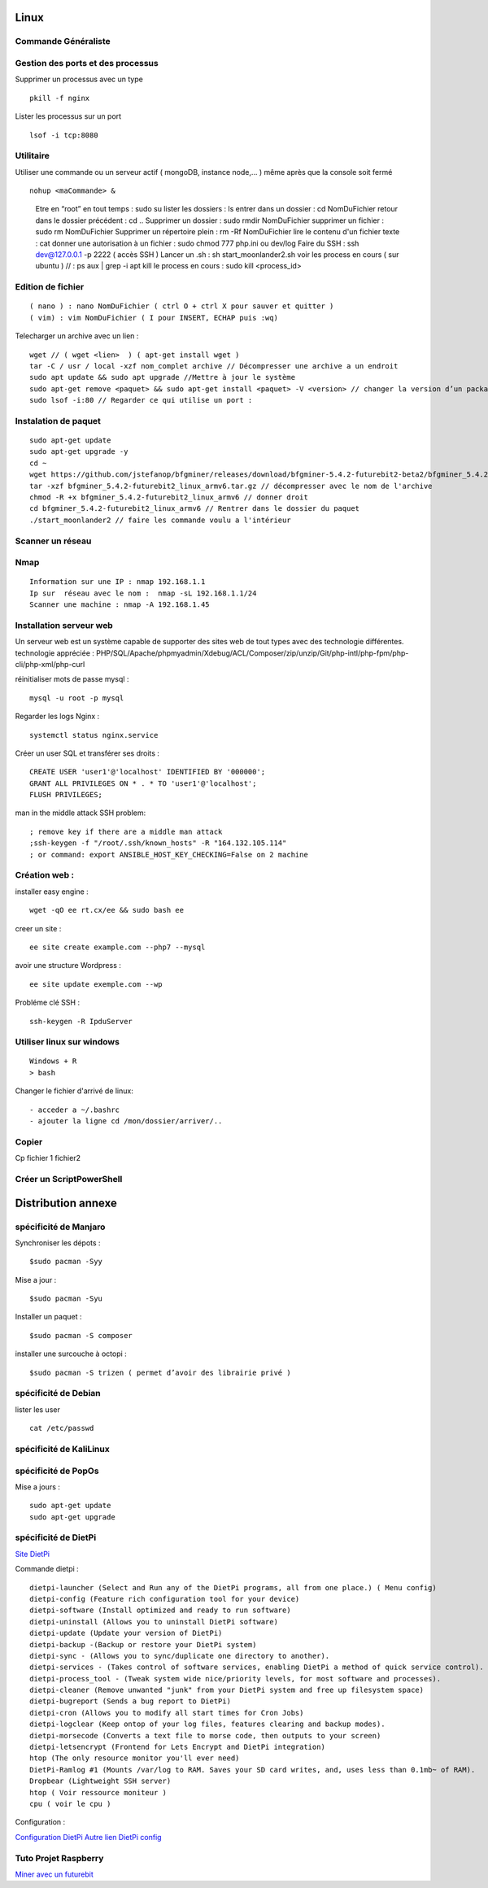 .. index::
   single: Linux;

Linux
===================

Commande Généraliste
-------------------

Gestion des ports et des processus
-------------------

Supprimer un processus avec un type
::

   pkill -f nginx

Lister les processus sur un port
::

   lsof -i tcp:8080


Utilitaire
--------------------

Utiliser une commande ou un serveur actif ( mongoDB, instance node,... ) même après que la console soit fermé
::

   nohup <maCommande> &

-----------------------
::

   Etre en “root” en tout temps : sudo su
   lister les dossiers : ls
   entrer dans un dossier : cd NomDuFichier
   retour dans le dossier précédent  : cd ..
   Supprimer un dossier : sudo rmdir NomDuFichier
   supprimer un fichier : sudo rm NomDuFichier
   Supprimer un répertoire plein : rm -Rf NomDuFichier
   lire le contenu d'un fichier texte : cat
   donner une autorisation à un fichier : sudo chmod 777 php.ini ou dev/log
   Faire du SSH : ssh dev@127.0.0.1 -p 2222 ( accès SSH )
   Lancer un .sh : sh start_moonlander2.sh
   voir les process en cours ( sur ubuntu ) // : ps aux | grep -i apt
   kill le process en cours : sudo kill <process_id>

Edition de fichier
-------------------
::

  ( nano ) : nano NomDuFichier ( ctrl O + ctrl X pour sauver et quitter )
  ( vim) : vim NomDuFichier ( I pour INSERT, ECHAP puis :wq)

Telecharger un archive avec un lien :
::

   wget // ( wget <lien>  ) ( apt-get install wget )
   tar -C / usr / local -xzf nom_complet archive // Décompresser une archive a un endroit
   sudo apt update && sudo apt upgrade //Mettre à jour le système
   sudo apt-get remove <paquet> && sudo apt-get install <paquet> -V <version> // changer la version d’un package
   sudo lsof -i:80 // Regarder ce qui utilise un port :

Instalation de paquet
---------------------------
::

   sudo apt-get update
   sudo apt-get upgrade -y
   cd ~
   wget https://github.com/jstefanop/bfgminer/releases/download/bfgminer-5.4.2-futurebit2-beta2/bfgminer_5.4.2-futurebit2_linux_armv6.tar.gz // installer un .gz
   tar -xzf bfgminer_5.4.2-futurebit2_linux_armv6.tar.gz // décompresser avec le nom de l'archive
   chmod -R +x bfgminer_5.4.2-futurebit2_linux_armv6 // donner droit
   cd bfgminer_5.4.2-futurebit2_linux_armv6 // Rentrer dans le dossier du paquet
   ./start_moonlander2 // faire les commande voulu a l'intérieur

Scanner un réseau
-------------------

Nmap
-------------------
::

   Information sur une IP : nmap 192.168.1.1
   Ip sur  réseau avec le nom :  nmap -sL 192.168.1.1/24
   Scanner une machine : nmap -A 192.168.1.45


Installation serveur web
-------------------------

Un serveur web est un système capable de supporter des sites web de tout types avec des technologie différentes.
technologie appréciée : PHP/SQL/Apache/phpmyadmin/Xdebug/ACL/Composer/zip/unzip/Git/php-intl/php-fpm/php-cli/php-xml/php-curl

réinitialiser mots de passe mysql :
::

   mysql -u root -p mysql

Regarder les logs Nginx :
::

   systemctl status nginx.service

Créer un user SQL et transférer ses droits :
::

   CREATE USER 'user1'@'localhost' IDENTIFIED BY '000000';
   GRANT ALL PRIVILEGES ON * . * TO 'user1'@'localhost';
   FLUSH PRIVILEGES;


man in the middle attack SSH problem:
::

   ; remove key if there are a middle man attack
   ;ssh-keygen -f "/root/.ssh/known_hosts" -R "164.132.105.114"
   ; or command: export ANSIBLE_HOST_KEY_CHECKING=False on 2 machine


Création web :
-------------------

installer easy engine :
::

    wget -qO ee rt.cx/ee && sudo bash ee


creer un site :
::

    ee site create example.com --php7 --mysql

avoir une structure Wordpress :
::

    ee site update exemple.com --wp

Probléme clé SSH :
::

    ssh-keygen -R IpduServer

Utiliser linux sur windows
---------------------------
::

   Windows + R
   > bash

Changer le fichier d'arrivé de linux:
::

  - acceder a ~/.bashrc
  - ajouter la ligne cd /mon/dossier/arriver/..

Copier
-------

Cp fichier 1 fichier2


Créer un ScriptPowerShell
---------------------------

Distribution annexe
====================

spécificité de Manjaro
-------------------

Synchroniser les dépots :
::
   $sudo pacman -Syy

Mise a jour  :
::

   $sudo pacman -Syu

Installer un paquet :
::

   $sudo pacman -S composer

installer une surcouche à octopi  :
::

   $sudo pacman -S trizen ( permet d’avoir des librairie privé )

spécificité de Debian
-------------------

lister les user
::

   cat /etc/passwd

spécificité de KaliLinux
-------------------

spécificité de PopOs
-------------------


Mise a jours :
::

    sudo apt-get update
    sudo apt-get upgrade

spécificité de DietPi
-------------------

`Site DietPi`_

Commande dietpi :
::

   dietpi-launcher (Select and Run any of the DietPi programs, all from one place.) ( Menu config)
   dietpi-config (Feature rich configuration tool for your device)
   dietpi-software (Install optimized and ready to run software)
   dietpi-uninstall (Allows you to uninstall DietPi software)
   dietpi-update (Update your version of DietPi)
   dietpi-backup -(Backup or restore your DietPi system)
   dietpi-sync - (Allows you to sync/duplicate one directory to another).
   dietpi-services - (Takes control of software services, enabling DietPi a method of quick service control).
   dietpi-process_tool - (Tweak system wide nice/priority levels, for most software and processes).
   dietpi-cleaner (Remove unwanted "junk" from your DietPi system and free up filesystem space)
   dietpi-bugreport (Sends a bug report to DietPi)
   dietpi-cron (Allows you to modify all start times for Cron Jobs)
   dietpi-logclear (Keep ontop of your log files, features clearing and backup modes).
   dietpi-morsecode (Converts a text file to morse code, then outputs to your screen)
   dietpi-letsencrypt (Frontend for Lets Encrypt and DietPi integration)
   htop (The only resource monitor you'll ever need)
   DietPi-Ramlog #1 (Mounts /var/log to RAM. Saves your SD card writes, and, uses less than 0.1mb~ of RAM).
   Dropbear (Lightweight SSH server)
   htop ( Voir ressource moniteur )
   cpu ( voir le cpu )

Configuration :

`Configuration DietPi`_
`Autre lien DietPi config`_

Tuto Projet Raspberry
-------------------
`Miner avec un futurebit`_

.. _`Miner avec un futurebit`: https://medium.com/@david_senate/running-a-super-low-cost-digibyte-scrypt-miner-rig-with-a-raspberry-pi-3-model-b-and-a-futurebit-14dd7d95e566
.. _`Autre lien DietPi config`: http://dietpi.com/phpbb/viewtopic.php?f=8&t=5#p5
.. _`Configuration DietPi`: http://blog.choum.ca/20170819-dietpi-configuration-de-base
.. _`Site DietPi`: https://dietpi.com/#noAction
